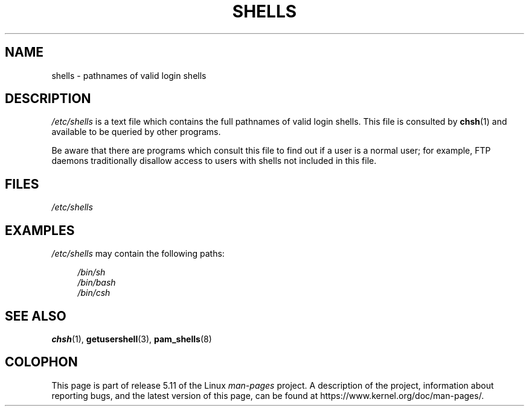 .\" Copyright (c) 1993 Michael Haardt (michael@moria.de),
.\"     Thu May 20 20:45:48 MET DST 1993
.\"
.\" %%%LICENSE_START(GPLv2+_DOC_FULL)
.\" This is free documentation; you can redistribute it and/or
.\" modify it under the terms of the GNU General Public License as
.\" published by the Free Software Foundation; either version 2 of
.\" the License, or (at your option) any later version.
.\"
.\" The GNU General Public License's references to "object code"
.\" and "executables" are to be interpreted as the output of any
.\" document formatting or typesetting system, including
.\" intermediate and printed output.
.\"
.\" This manual is distributed in the hope that it will be useful,
.\" but WITHOUT ANY WARRANTY; without even the implied warranty of
.\" MERCHANTABILITY or FITNESS FOR A PARTICULAR PURPOSE.  See the
.\" GNU General Public License for more details.
.\"
.\" You should have received a copy of the GNU General Public
.\" License along with this manual; if not, see
.\" <http://www.gnu.org/licenses/>.
.\" %%%LICENSE_END
.\"
.\" Modified Sat Jul 24 17:11:07 1993 by Rik Faith (faith@cs.unc.edu)
.\" Modified Sun Nov 21 10:49:38 1993 by Michael Haardt
.\" Modified Sun Feb 26 15:09:15 1995 by Rik Faith (faith@cs.unc.edu)
.TH SHELLS 5 2020-06-09 "" "Linux Programmer's Manual"
.SH NAME
shells \- pathnames of valid login shells
.SH DESCRIPTION
.I /etc/shells
is a text file which contains the full pathnames of valid login shells.
This file is consulted by
.BR chsh (1)
and available to be queried by other programs.
.PP
Be aware that there are programs which consult this file to
find out if a user is a normal user;
for example,
FTP daemons traditionally
disallow access to users with shells not included in this file.
.SH FILES
.I /etc/shells
.SH EXAMPLES
.I /etc/shells
may contain the following paths:
.PP
.in +4n
.EX
.I /bin/sh
.I /bin/bash
.I /bin/csh
.EE
.in
.SH SEE ALSO
.BR chsh (1),
.BR getusershell (3),
.BR pam_shells (8)
.SH COLOPHON
This page is part of release 5.11 of the Linux
.I man-pages
project.
A description of the project,
information about reporting bugs,
and the latest version of this page,
can be found at
\%https://www.kernel.org/doc/man\-pages/.
